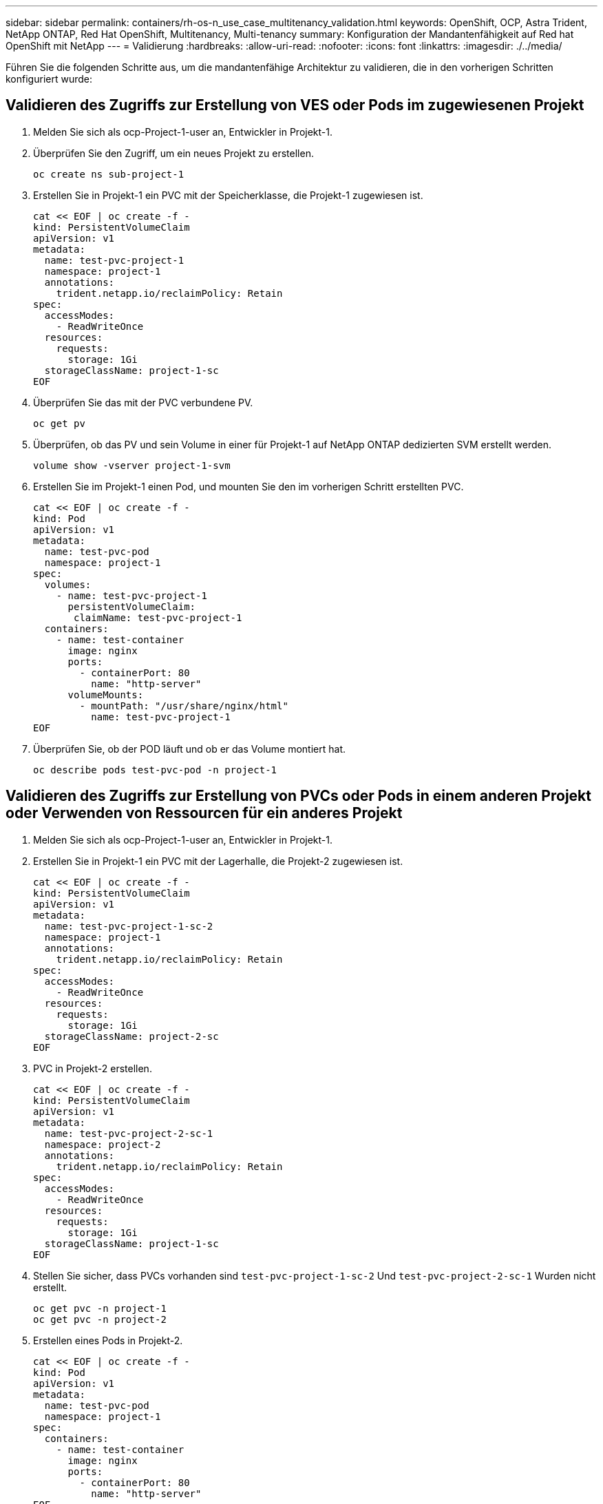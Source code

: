 ---
sidebar: sidebar 
permalink: containers/rh-os-n_use_case_multitenancy_validation.html 
keywords: OpenShift, OCP, Astra Trident, NetApp ONTAP, Red Hat OpenShift, Multitenancy, Multi-tenancy 
summary: Konfiguration der Mandantenfähigkeit auf Red hat OpenShift mit NetApp 
---
= Validierung
:hardbreaks:
:allow-uri-read: 
:nofooter: 
:icons: font
:linkattrs: 
:imagesdir: ./../media/


Führen Sie die folgenden Schritte aus, um die mandantenfähige Architektur zu validieren, die in den vorherigen Schritten konfiguriert wurde:



== Validieren des Zugriffs zur Erstellung von VES oder Pods im zugewiesenen Projekt

. Melden Sie sich als ocp-Project-1-user an, Entwickler in Projekt-1.
. Überprüfen Sie den Zugriff, um ein neues Projekt zu erstellen.
+
[source, console]
----
oc create ns sub-project-1
----
. Erstellen Sie in Projekt-1 ein PVC mit der Speicherklasse, die Projekt-1 zugewiesen ist.
+
[source, console]
----
cat << EOF | oc create -f -
kind: PersistentVolumeClaim
apiVersion: v1
metadata:
  name: test-pvc-project-1
  namespace: project-1
  annotations:
    trident.netapp.io/reclaimPolicy: Retain
spec:
  accessModes:
    - ReadWriteOnce
  resources:
    requests:
      storage: 1Gi
  storageClassName: project-1-sc
EOF
----
. Überprüfen Sie das mit der PVC verbundene PV.
+
[source, console]
----
oc get pv
----
. Überprüfen, ob das PV und sein Volume in einer für Projekt-1 auf NetApp ONTAP dedizierten SVM erstellt werden.
+
[source, console]
----
volume show -vserver project-1-svm
----
. Erstellen Sie im Projekt-1 einen Pod, und mounten Sie den im vorherigen Schritt erstellten PVC.
+
[source, console]
----
cat << EOF | oc create -f -
kind: Pod
apiVersion: v1
metadata:
  name: test-pvc-pod
  namespace: project-1
spec:
  volumes:
    - name: test-pvc-project-1
      persistentVolumeClaim:
       claimName: test-pvc-project-1
  containers:
    - name: test-container
      image: nginx
      ports:
        - containerPort: 80
          name: "http-server"
      volumeMounts:
        - mountPath: "/usr/share/nginx/html"
          name: test-pvc-project-1
EOF
----
. Überprüfen Sie, ob der POD läuft und ob er das Volume montiert hat.
+
[source, console]
----
oc describe pods test-pvc-pod -n project-1
----




== Validieren des Zugriffs zur Erstellung von PVCs oder Pods in einem anderen Projekt oder Verwenden von Ressourcen für ein anderes Projekt

. Melden Sie sich als ocp-Project-1-user an, Entwickler in Projekt-1.
. Erstellen Sie in Projekt-1 ein PVC mit der Lagerhalle, die Projekt-2 zugewiesen ist.
+
[source, console]
----
cat << EOF | oc create -f -
kind: PersistentVolumeClaim
apiVersion: v1
metadata:
  name: test-pvc-project-1-sc-2
  namespace: project-1
  annotations:
    trident.netapp.io/reclaimPolicy: Retain
spec:
  accessModes:
    - ReadWriteOnce
  resources:
    requests:
      storage: 1Gi
  storageClassName: project-2-sc
EOF
----
. PVC in Projekt-2 erstellen.
+
[source, console]
----
cat << EOF | oc create -f -
kind: PersistentVolumeClaim
apiVersion: v1
metadata:
  name: test-pvc-project-2-sc-1
  namespace: project-2
  annotations:
    trident.netapp.io/reclaimPolicy: Retain
spec:
  accessModes:
    - ReadWriteOnce
  resources:
    requests:
      storage: 1Gi
  storageClassName: project-1-sc
EOF
----
. Stellen Sie sicher, dass PVCs vorhanden sind `test-pvc-project-1-sc-2` Und `test-pvc-project-2-sc-1` Wurden nicht erstellt.
+
[source, console]
----
oc get pvc -n project-1
oc get pvc -n project-2
----
. Erstellen eines Pods in Projekt-2.
+
[source, console]
----
cat << EOF | oc create -f -
kind: Pod
apiVersion: v1
metadata:
  name: test-pvc-pod
  namespace: project-1
spec:
  containers:
    - name: test-container
      image: nginx
      ports:
        - containerPort: 80
          name: "http-server"
EOF
----




== Validieren des Zugriffs zum Anzeigen und Bearbeiten von Projekten, ResourceQuotas und StorageClasses

. Melden Sie sich als ocp-Project-1-user an, Entwickler in Projekt-1.
. Zugriff prüfen, um neue Projekte zu erstellen.
+
[source, console]
----
oc create ns sub-project-1
----
. Validieren des Zugriffs auf Projekte
+
[source, console]
----
oc get ns
----
. Überprüfen Sie, ob der Benutzer ResourceQuotas in Projekt-1 anzeigen oder bearbeiten kann.
+
[source, console]
----
oc get resourcequotas -n project-1
oc edit resourcequotas project-1-sc-rq -n project-1
----
. Überprüfen Sie, ob der Benutzer Zugriff hat, um die Speicherageklösse anzuzeigen.
+
[source, console]
----
oc get sc
----
. Überprüfen Sie den Zugriff, um die Lagerflächen zu beschreiben.
. Validieren Sie den Zugriff des Benutzers, um die Speicherageclasses zu bearbeiten.
+
[source, console]
----
oc edit sc project-1-sc
----


